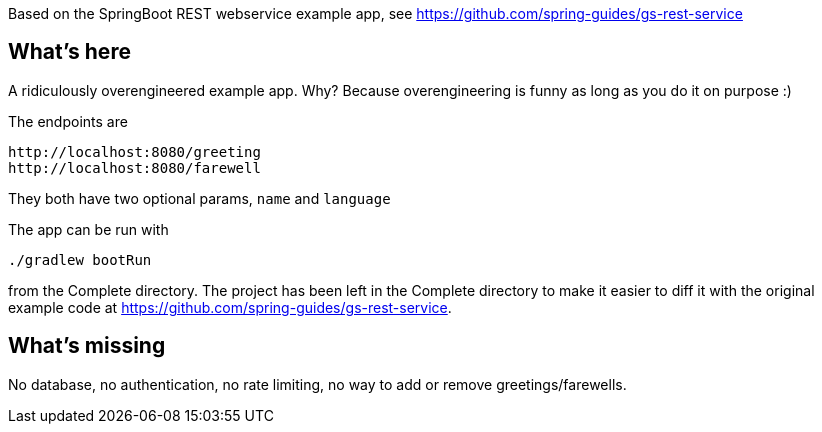 Based on the SpringBoot REST webservice example app, see https://github.com/spring-guides/gs-rest-service

== What's here

A ridiculously overengineered example app. Why? Because overengineering is funny as long as you do it on purpose :)

The endpoints are 
----
http://localhost:8080/greeting
http://localhost:8080/farewell
----
They both have two optional params, `name` and `language`

The app can be run with 
----
./gradlew bootRun
----
from the Complete directory. The project has been left in the Complete directory to make it easier to diff it with the original example code at https://github.com/spring-guides/gs-rest-service.

== What's missing

No database, no authentication, no rate limiting, no way to add or remove greetings/farewells.
